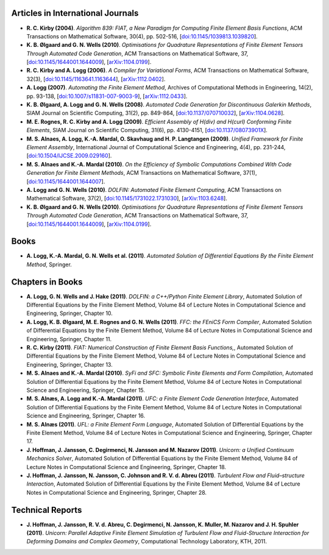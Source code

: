 Articles in International Journals
==================================

* **R. C. Kirby (2004)**.
  *Algorithm 839: FIAT, a New Paradigm for Computing Finite Element Basis Functions*,
  ACM Transactions on Mathematical Software,
  30(4),
  pp. 502-516,
  [`doi:10.1145/1039813.1039820 <http://dx.doi.org/10.1145/1039813.1039820>`_].

* **K. B. Ølgaard and G. N. Wells (2010)**.
  *Optimisations for Quadrature Representations of Finite Element Tensors Through Automated Code Generation*,
  ACM Transactions on Mathematical Software,
  37,
  [`doi:10.1145/1644001.1644009 <http://dx.doi.org/10.1145/1644001.1644009>`_],
  [`arXiv:1104.0199 <http://arxiv.org/abs/1104.0199>`_].

* **R. C. Kirby and A. Logg (2006)**.
  *A Compiler for Variational Forms*,
  ACM Transactions on Mathematical Software,
  32(3),
  [`doi:10.1145/1163641.1163644 <http://dx.doi.org/10.1145/1163641.1163644>`_],
  [`arXiv:1112.0402 <http://arxiv.org/abs/1112.0402>`_].

* **A. Logg (2007)**.
  *Automating the Finite Element Method*,
  Archives of Computational Methods in Engineering,
  14(2),
  pp. 93-138,
  [`doi:10.1007/s11831-007-9003-9 <http://dx.doi.org/10.1007/s11831-007-9003-9>`_],
  [`arXiv:1112.0433 <http://arxiv.org/abs/1112.0433>`_].

* **K. B. Ølgaard, A. Logg and G. N. Wells (2008)**.
  *Automated Code Generation for Discontinuous Galerkin Methods*,
  SIAM Journal on Scientific Computing,
  31(2),
  pp. 849-864,
  [`doi:10.1137/070710032 <http://dx.doi.org/10.1137/070710032>`_],
  [`arXiv:1104.0628 <http://arxiv.org/abs/1104.0628>`_].

* **M. E. Rognes, R. C. Kirby and A. Logg (2009)**.
  *Efficient Assembly of H(div) and H(curl) Conforming Finite Elements*,
  SIAM Journal on Scientific Computing,
  31(6),
  pp. 4130-4151,
  [`doi:10.1137/08073901X <http://dx.doi.org/10.1137/08073901X>`_].

* **M. S. Alnaes, A. Logg, K.-A. Mardal, O. Skavhaug and H. P. Langtangen (2009)**.
  *Unified Framework for Finite Element Assembly*,
  International Journal of Computational Science and Engineering,
  4(4),
  pp. 231-244,
  [`doi:10.1504/IJCSE.2009.029160 <http://dx.doi.org/10.1504/IJCSE.2009.029160>`_].

* **M. S. Alnaes and K.-A. Mardal (2010)**.
  *On the Efficiency of Symbolic Computations Combined With Code Generation for Finite Element Methods*,
  ACM Transactions on Mathematical Software,
  37(1),
  [`doi:10.1145/1644001.1644007 <http://dx.doi.org/10.1145/1644001.1644007>`_].

* **A. Logg and G. N. Wells (2010)**.
  *DOLFIN: Automated Finite Element Computing*,
  ACM Transactions on Mathematical Software,
  37(2),
  [`doi:10.1145/1731022.1731030 <http://dx.doi.org/10.1145/1731022.1731030>`_],
  [`arXiv:1103.6248 <http://arxiv.org/abs/1103.6248>`_].

* **K. B. Ølgaard and G. N. Wells (2010)**.
  *Optimisations for Quadrature Representations of Finite Element Tensors Through Automated Code Generation*,
  ACM Transactions on Mathematical Software,
  37,
  [`doi:10.1145/1644001.1644009 <http://dx.doi.org/10.1145/1644001.1644009>`_],
  [`arXiv:1104.0199 <http://arxiv.org/abs/1104.0199>`_].

Books
=====

* **A. Logg, K.-A. Mardal, G. N. Wells et al. (2011)**.
  *Automated Solution of Differential Equations By the Finite Element Method*,
  Springer.

Chapters in Books
=================

* **A. Logg, G. N. Wells and J. Hake (2011)**.
  *DOLFIN: a C++/Python Finite Element Library*,
  Automated Solution of Differential Equations by the Finite Element Method, Volume 84 of Lecture Notes in Computational Science and Engineering,
  Springer,
  Chapter 10.

* **A. Logg, K. B. Ølgaard, M. E. Rognes and G. N. Wells (2011)**.
  *FFC: the FEniCS Form Compiler*,
  Automated Solution of Differential Equations by the Finite Element Method, Volume 84 of Lecture Notes in Computational Science and Engineering,
  Springer,
  Chapter 11.

* **R. C. Kirby (2011)**.
  *FIAT: Numerical Construction of Finite Element Basis Functions,*,
  Automated Solution of Differential Equations by the Finite Element Method, Volume 84 of Lecture Notes in Computational Science and Engineering,
  Springer,
  Chapter 13.

* **M. S. Alnaes and K.-A. Mardal (2010)**.
  *SyFi and SFC: Symbolic Finite Elements and Form Compilation*,
  Automated Solution of Differential Equations by the Finite Element Method, Volume 84 of Lecture Notes in Computational Science and Engineering,
  Springer,
  Chapter 15.

* **M. S. Alnæs, A. Logg and K.-A. Mardal (2011)**.
  *UFC: a Finite Element Code Generation Interface*,
  Automated Solution of Differential Equations by the Finite Element Method, Volume 84 of Lecture Notes in Computational Science and Engineering,
  Springer,
  Chapter 16.

* **M. S. Alnæs (2011)**.
  *UFL: a Finite Element Form Language*,
  Automated Solution of Differential Equations by the Finite Element Method, Volume 84 of Lecture Notes in Computational Science and Engineering,
  Springer,
  Chapter 17.

* **J. Hoffman, J. Jansson, C. Degirmenci, N. Jansson and M. Nazarov (2011)**.
  *Unicorn: a Unified Continuum Mechanics Solver*,
  Automated Solution of Differential Equations by the Finite Element Method, Volume 84 of Lecture Notes in Computational Science and Engineering,
  Springer,
  Chapter 18.

* **J. Hoffman, J. Jansson, N. Jansson, C. Johnson and R. V. d. Abreu (2011)**.
  *Turbulent Flow and Fluid–structure Interaction*,
  Automated Solution of Differential Equations by the Finite Element Method, Volume 84 of Lecture Notes in Computational Science and Engineering,
  Springer,
  Chapter 28.

Technical Reports
=================

* **J. Hoffman, J. Jansson, R. V. d. Abreu, C. Degirmenci, N. Jansson, K. Muller, M. Nazarov and J. H. Spuhler (2011)**.
  *Unicorn: Parallel Adaptive Finite Element Simulation of Turbulent Flow and Fluid-Structure Interaction for Deforming Domains and Complex Geometry*,
  Computational Technology Laboratory, KTH,
  2011.

